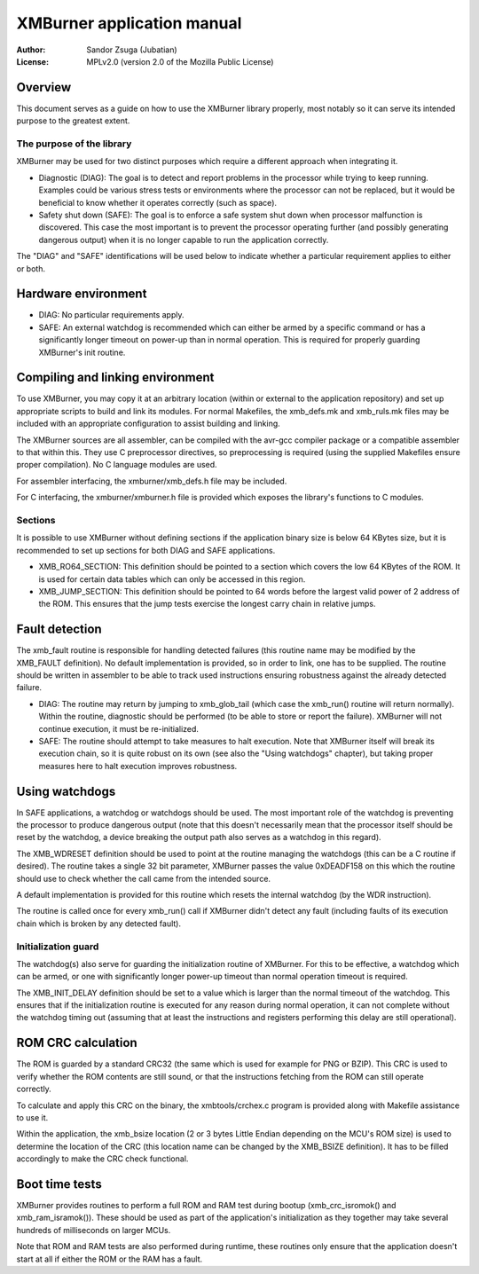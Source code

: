 
XMBurner application manual
==============================================================================

:Author:    Sandor Zsuga (Jubatian)
:License:   MPLv2.0 (version 2.0 of the Mozilla Public License)




Overview
------------------------------------------------------------------------------


This document serves as a guide on how to use the XMBurner library properly,
most notably so it can serve its intended purpose to the greatest extent.


The purpose of the library
^^^^^^^^^^^^^^^^^^^^^^^^^^^^^^^^^^^^^^^^^^^^^^^^^^

XMBurner may be used for two distinct purposes which require a different
approach when integrating it.

- Diagnostic (DIAG): The goal is to detect and report problems in the
  processor while trying to keep running. Examples could be various stress
  tests or environments where the processor can not be replaced, but it would
  be beneficial to know whether it operates correctly (such as space).

- Safety shut down (SAFE): The goal is to enforce a safe system shut down when
  processor malfunction is discovered. This case the most important is to
  prevent the processor operating further (and possibly generating dangerous
  output) when it is no longer capable to run the application correctly.

The "DIAG" and "SAFE" identifications will be used below to indicate whether a
particular requirement applies to either or both.




Hardware environment
------------------------------------------------------------------------------


- DIAG: No particular requirements apply.

- SAFE: An external watchdog is recommended which can either be armed by a
  specific command or has a significantly longer timeout on power-up than
  in normal operation. This is required for properly guarding XMBurner's init
  routine.




Compiling and linking environment
------------------------------------------------------------------------------


To use XMBurner, you may copy it at an arbitrary location (within or external
to the application repository) and set up appropriate scripts to build and
link its modules. For normal Makefiles, the xmb_defs.mk and xmb_ruls.mk files
may be included with an appropriate configuration to assist building and
linking.

The XMBurner sources are all assembler, can be compiled with the avr-gcc
compiler package or a compatible assembler to that within this. They use C
preprocessor directives, so preprocessing is required (using the supplied
Makefiles ensure proper compilation). No C language modules are used.

For assembler interfacing, the xmburner/xmb_defs.h file may be included.

For C interfacing, the xmburner/xmburner.h file is provided which exposes the
library's functions to C modules.


Sections
^^^^^^^^^^^^^^^^^^^^^^^^^^^^^^^^^^^^^^^^^^^^^^^^^^

It is possible to use XMBurner without defining sections if the application
binary size is below 64 KBytes size, but it is recommended to set up sections
for both DIAG and SAFE applications.

- XMB_RO64_SECTION: This definition should be pointed to a section which
  covers the low 64 KBytes of the ROM. It is used for certain data tables
  which can only be accessed in this region.

- XMB_JUMP_SECTION: This definition should be pointed to 64 words before the
  largest valid power of 2 address of the ROM. This ensures that the jump
  tests exercise the longest carry chain in relative jumps.




Fault detection
------------------------------------------------------------------------------


The xmb_fault routine is responsible for handling detected failures (this
routine name may be modified by the XMB_FAULT definition). No default
implementation is provided, so in order to link, one has to be supplied. The
routine should be written in assembler to be able to track used instructions
ensuring robustness against the already detected failure.

- DIAG: The routine may return by jumping to xmb_glob_tail (which case the
  xmb_run() routine will return normally). Within the routine, diagnostic
  should be performed (to be able to store or report the failure). XMBurner
  will not continue execution, it must be re-initialized.

- SAFE: The routine should attempt to take measures to halt execution. Note
  that XMBurner itself will break its execution chain, so it is quite robust
  on its own (see also the "Using watchdogs" chapter), but taking proper
  measures here to halt execution improves robustness.




Using watchdogs
------------------------------------------------------------------------------


In SAFE applications, a watchdog or watchdogs should be used. The most
important role of the watchdog is preventing the processor to produce
dangerous output (note that this doesn't necessarily mean that the processor
itself should be reset by the watchdog, a device breaking the output path also
serves as a watchdog in this regard).

The XMB_WDRESET definition should be used to point at the routine managing the
watchdogs (this can be a C routine if desired). The routine takes a single 32
bit parameter, XMBurner passes the value 0xDEADF158 on this which the routine
should use to check whether the call came from the intended source.

A default implementation is provided for this routine which resets the
internal watchdog (by the WDR instruction).

The routine is called once for every xmb_run() call if XMBurner didn't detect
any fault (including faults of its execution chain which is broken by any
detected fault).


Initialization guard
^^^^^^^^^^^^^^^^^^^^^^^^^^^^^^^^^^^^^^^^^^^^^^^^^^

The watchdog(s) also serve for guarding the initialization routine of
XMBurner. For this to be effective, a watchdog which can be armed, or one with
significantly longer power-up timeout than normal operation timeout is
required.

The XMB_INIT_DELAY definition should be set to a value which is larger than
the normal timeout of the watchdog. This ensures that if the initialization
routine is executed for any reason during normal operation, it can not
complete without the watchdog timing out (assuming that at least the
instructions and registers performing this delay are still operational).




ROM CRC calculation
------------------------------------------------------------------------------


The ROM is guarded by a standard CRC32 (the same which is used for example for
PNG or BZIP). This CRC is used to verify whether the ROM contents are still
sound, or that the instructions fetching from the ROM can still operate
correctly.

To calculate and apply this CRC on the binary, the xmbtools/crchex.c program
is provided along with Makefile assistance to use it.

Within the application, the xmb_bsize location (2 or 3 bytes Little Endian
depending on the MCU's ROM size) is used to determine the location of the CRC
(this location name can be changed by the XMB_BSIZE definition). It has to be
filled accordingly to make the CRC check functional.




Boot time tests
------------------------------------------------------------------------------


XMBurner provides routines to perform a full ROM and RAM test during bootup
(xmb_crc_isromok() and xmb_ram_isramok()). These should be used as part of the
application's initialization as they together may take several hundreds of
milliseconds on larger MCUs.

Note that ROM and RAM tests are also performed during runtime, these routines
only ensure that the application doesn't start at all if either the ROM or the
RAM has a fault.
